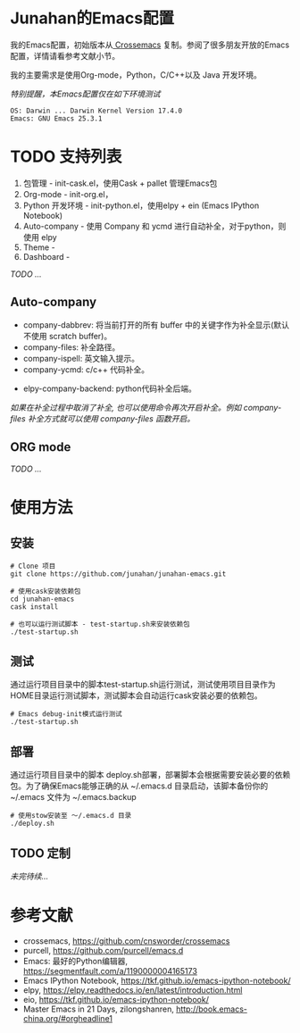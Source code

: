 #+AUTHOR: Junahan
#+EMAIL: junahan@outlook
#+DATE: 2018-3-27

* Junahan的Emacs配置
我的Emacs配置，初始版本从[[https://github.com/cnsworder/crossemacs][ Crossemacs]] 复制。参阅了很多朋友开放的Emacs配置，详情请看参考文献小节。

我的主要需求是使用Org-mode，Python，C/C++以及 Java 开发环境。

/特别提醒，本Emacs配置仅在如下环境测试/
#+BEGIN_EXAMPLE
 OS: Darwin ... Darwin Kernel Version 17.4.0
 Emacs: GNU Emacs 25.3.1
#+END_EXAMPLE

* TODO 支持列表
1. 包管理 - init-cask.el，使用Cask + pallet 管理Emacs包
2. Org-mode - init-org.el， 
3. Python 开发环境 -  init-python.el，使用elpy + ein (Emacs IPython Notebook)
4. Auto-company - 使用 Company 和 ycmd 进行自动补全，对于python，则使用 elpy
7. Theme - 
9. Dashboard - 

/TODO .../

** Auto-company
- company-dabbrev: 将当前打开的所有 buffer 中的关键字作为补全显示(默认不使用 scratch buffer)。
- company-files: 补全路径。
- company-ispell: 英文输入提示。
- company-ycmd: c/c++ 代码补全。
# - company-anaconda: python代码补全。
- elpy-company-backend: python代码补全后端。

/如果在补全过程中取消了补全, 也可以使用命令再次开启补全。例如 company-files 补全方式就可以使用 company-files 函数开启。/

** ORG mode
/TODO .../

* 使用方法
** 安装
#+BEGIN_SRC 
# Clone 项目
git clone https://github.com/junahan/junahan-emacs.git

# 使用cask安装依赖包
cd junahan-emacs
cask install

# 也可以运行测试脚本 - test-startup.sh来安装依赖包
./test-startup.sh
#+END_SRC

** 测试
通过运行项目目录中的脚本test-startup.sh运行测试，测试使用项目目录作为HOME目录运行测试脚本，测试脚本会自动运行cask安装必要的依赖包。
#+BEGIN_SRC 
# Emacs debug-init模式运行测试
./test-startup.sh
#+END_SRC

** 部署
通过运行项目目录中的脚本 deploy.sh部署，部署脚本会根据需要安装必要的依赖包。为了确保Emacs能够正确的从 ~/.emacs.d 目录启动，该脚本备份你的 ~/.emacs 文件为 ~/.emacs.backup
#+BEGIN_SRC 
# 使用stow安装至 ～/.emacs.d 目录
./deploy.sh
#+END_SRC

** TODO 定制
/未完待续.../

* 参考文献
- crossemacs, [[https://github.com/cnsworder/crossemacs]]
- purcell, [[https://github.com/purcell/emacs.d]]
- Emacs: 最好的Python编辑器, [[https://segmentfault.com/a/1190000004165173]]
- Emacs IPython Notebook, [[https://tkf.github.io/emacs-ipython-notebook/]]
- elpy,  https://elpy.readthedocs.io/en/latest/introduction.html
- eio,  https://tkf.github.io/emacs-ipython-notebook/
- Master Emacs in 21 Days, zilongshanren, http://book.emacs-china.org/#orgheadline1

